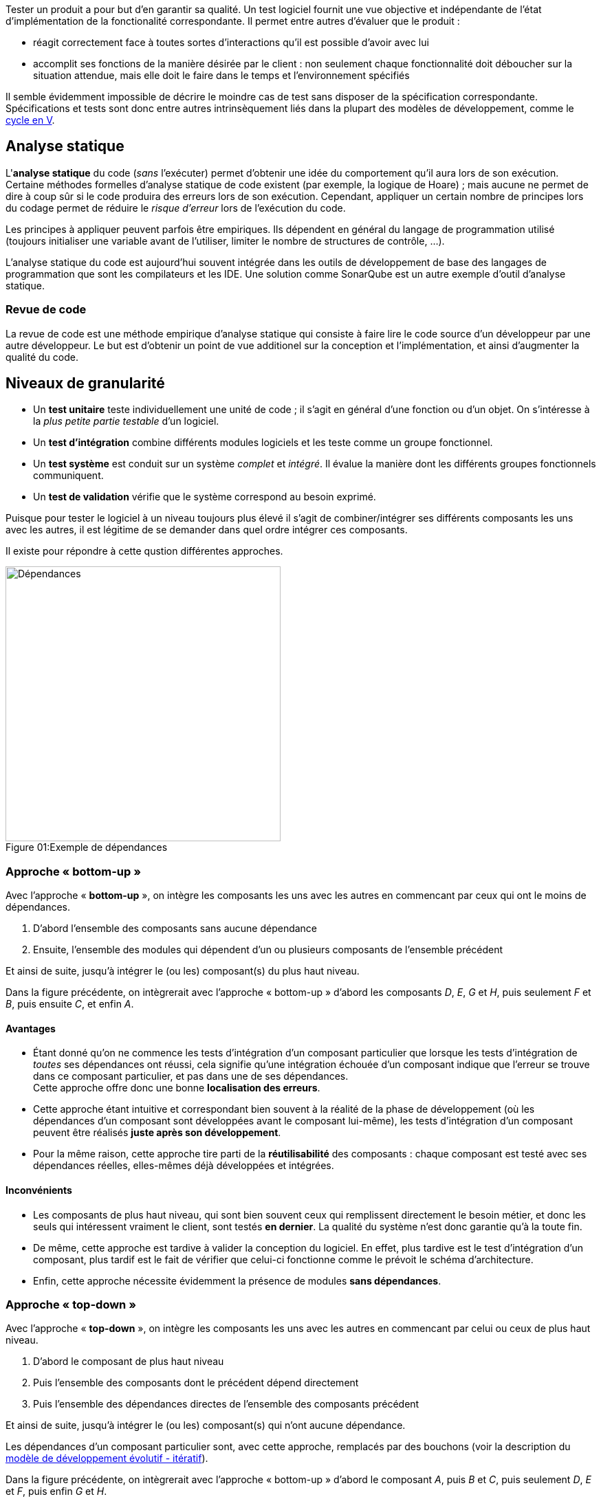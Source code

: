 
:imagesdir: resources/tests

Tester un produit a pour but d'en garantir sa qualité.
Un test logiciel fournit une vue objective et indépendante
de l'état d'implémentation de la fonctionalité correspondante.
Il permet entre autres d'évaluer que le produit :

* réagit correctement face à toutes sortes d'interactions
  qu'il est possible d'avoir avec lui
* accomplit ses fonctions de la manière désirée par le client :
  non seulement chaque fonctionnalité doit déboucher sur la situation attendue,
  mais elle doit le faire dans le temps et l'environnement spécifiés

Il semble évidemment impossible de décrire le moindre cas de test
sans disposer de la spécification correspondante.
Spécifications et tests sont donc entre autres intrinsèquement liés
dans la plupart des modèles de développement, comme le <<model_v,cycle en V>>.



== Analyse statique

L'*analyse statique* du code (_sans_ l'exécuter) permet d'obtenir
une idée du comportement qu'il aura lors de son exécution.
Certaine méthodes formelles d'analyse statique de code existent
(par exemple, la logique de Hoare) ; mais aucune ne permet de dire à coup sûr
si le code produira des erreurs lors de son exécution.
Cependant, appliquer un certain nombre de principes lors du codage
permet de réduire le _risque d'erreur_ lors de l'exécution du code.

Les principes à appliquer peuvent parfois être empiriques.
Ils dépendent en général du langage de programmation utilisé
(toujours initialiser une variable avant de l'utiliser,
limiter le nombre de structures de contrôle, ...).

L'analyse statique du code est aujourd'hui souvent intégrée dans
les outils de développement de base des langages de programmation
que sont les compilateurs et les IDE.
Une solution comme SonarQube est un autre exemple d'outil d'analyse statique.

=== Revue de code

La revue de code est une méthode empirique d'analyse statique qui consiste
à faire lire le code source d'un développeur par une autre développeur.
Le but est d'obtenir un point de vue additionel sur la conception et
l'implémentation, et ainsi d'augmenter la qualité du code.



== Niveaux de granularité

* Un *test unitaire* teste individuellement une unité de code ;
  il s'agit en général d'une fonction ou d'un objet.
  On s'intéresse à la _plus petite partie testable_ d'un logiciel.
* Un *test d'intégration* combine différents modules logiciels et les teste
  comme un groupe fonctionnel.
* Un *test système* est conduit sur un système _complet_ et _intégré_.
  Il évalue la manière dont les différents groupes fonctionnels communiquent.
* Un *test de validation* vérifie que le système correspond au besoin exprimé.

Puisque pour tester le logiciel à un niveau toujours plus élevé
il s'agit de combiner/intégrer ses différents composants les uns avec les autres,
il est légitime de se demander dans quel ordre intégrer ces composants.

Il existe pour répondre à cette qustion différentes approches.

image::dependances.png[caption="Figure 01:", 400px, title="Exemple de dépendances", alt="Dépendances"]

[[bottom-up]]
=== Approche « bottom-up »

Avec l'approche « *bottom-up* », on intègre les composants les uns avec les autres
en commencant par ceux qui ont le moins de dépendances.

. D'abord l'ensemble des composants sans aucune dépendance
. Ensuite, l'ensemble des modules qui dépendent d'un ou plusieurs composants de l'ensemble précédent

Et ainsi de suite, jusqu'à intégrer le (ou les) composant(s) du plus haut niveau.

Dans la figure précédente, on intègrerait avec l'approche « bottom-up »
d'abord les composants _D_, _E_, _G_ et _H_, puis seulement _F_ et _B_, puis ensuite _C_, et enfin _A_.

==== Avantages

* Étant donné qu'on ne commence les tests d'intégration d'un composant particulier
  que lorsque les tests d'intégration de _toutes_ ses dépendances ont réussi,
  cela signifie qu'une intégration échouée d'un composant indique que l'erreur se trouve
  dans ce composant particulier, et pas dans une de ses dépendances. +
  Cette approche offre donc une bonne *localisation des erreurs*.
* Cette approche étant intuitive et correspondant bien souvent à la réalité de la phase de développement
  (où les dépendances d'un composant sont développées avant le composant lui-même),
  les tests d'intégration d'un composant peuvent être réalisés *juste après son développement*.
* Pour la même raison, cette approche tire parti de la *réutilisabilité* des composants :
  chaque composant est testé avec ses dépendances réelles, elles-mêmes déjà développées et intégrées.

==== Inconvénients

* Les composants de plus haut niveau, qui sont bien souvent ceux qui remplissent directement
  le besoin métier, et donc les seuls qui intéressent vraiment le client, sont testés *en dernier*.
  La qualité du système n'est donc garantie qu'à la toute fin.
* De même, cette approche est tardive à valider la conception du logiciel.
  En effet, plus tardive est le test d'intégration d'un composant,
  plus tardif est le fait de vérifier que celui-ci fonctionne comme le prévoit le schéma d'architecture.
* Enfin, cette approche nécessite évidemment la présence de modules *sans dépendances*.

[[top-down]]
=== Approche « top-down »

Avec l'approche « *top-down* », on intègre les composants les uns avec les autres
en commencant par celui ou ceux de plus haut niveau.

. D'abord le composant de plus haut niveau
. Puis l'ensemble des composants dont le précédent dépend directement
. Puis l'ensemble des dépendances directes de l'ensemble des composants précédent

Et ainsi de suite, jusqu'à intégrer le (ou les) composant(s) qui n'ont aucune dépendance.

Les dépendances d'un composant particulier sont, avec cette approche, remplacés par des bouchons
(voir la description du <<model_evolutive,modèle de développement évolutif - itératif>>).

Dans la figure précédente, on intègrerait avec l'approche « bottom-up »
d'abord le composant _A_, puis _B_ et _C_, puis seulement _D_, _E_ et _F_, puis enfin _G_ et _H_.

==== Avantages

* Puisqu'on peut vérifier la qualité des composants les plus importants (fonctionnellement parlant)
  dès le début, cette approche permet un *prototypage rapide* de la solution.
* La *conception est mise à l'épreuve*, elle aussi, plus rapidement :
  les besoins des composants de plus haut niveau sont implémentés et éprouvés au fur et à mesure.
  En cas d'inadéquation entre la réalité et la conception d'origine,
  cette dernière peut être améliorée sans remettre en cause trop importante de l'existant.
  Elle offre donc une *flexibilité d'implémentation* appréciable.
* De par le recours systématique au bouchonnage, chaque composant est testé *en isolation*,
  ce qui offre une bonne localisation des erreurs.

==== Inconvénients

* Le recours systématique aux bouchons peut être vu comme imposant
  une *charge de développement et de maintenance* un peu plus importante.
* Le risque est de *négliger les composants de plus bas niveau* :
** Il est nécessaire de s'assurer que ceux-ci soient entièrement développés et testés,
   même si ce sont les derniers à l'être.
   En effet il faut garder à l'esprit que même si les tests des modules de plus haut niveau sont réussis,
   rien ne garantit qu'il fonctionneront correctement lorsque les bouchons seront remplacés par leurs
   dépendances réelles.
** Il est parfois facile d'oublier de prendre en compte la réutilisabilité des composants.

=== Autres approches

* L'approche en « *sandwich* » tente de maximiser les avantages des deux approches précédentes
  en intégrant en même temps et indépendamment les composants de haut et de bas niveau.
  En contrepartie, le niveau médian est parfois négligé.
* L'approche « *big bang* » intègre tous les composants en même temps.
  Pour des raisons évidentes de complexité, cette approche est difficile à adopter pour les gros projets.



== Niveaux d'accessibilité

* Tester un logiciel en mode « *boîte noire* » consiste à en tester le comportement
  sans avoir aucune connaissance concernant son fonctionnement interne.
  Un test « boîte noire » connaît uniquement _ce que_ doit faire le logiciel,
  et pas _comment_ il le fait. +
  En mode boite noire, le testeur n'a à priori pas besoin de savoir programmer.
  Il peut donc apporter un regard différent, mais peut potentiellement fournir
  des efforts inutiles.
* Un test en mode « *boîte blanche* » nécessite de connaître le fonctionnement
  interne d'un logiciel ainsi que les structures de données mises en jeu.
  Un tel test accorde autant d'intérêt aux mécanismes internes d'un programme
  qu'aux résultats qu'il produit. +
  L'analyse statique fonctionne évidemment toujours en mode boîte blanche.



== Tests fonctionnels vs tests non-fonctionnels

Un test fonctionnel a pour objectif de vérifier la bonne implémentation d'un <<uml_usecases,cas d'utilisation>>. Il est donc fortement lié à un *besoin*.

Un test non fonctionnel a pour objectif de vérifier le respect d'une *contrainte*. Cette contrainte est la plupart du temps technique.


[[tests_types]]
== Types de tests

On peut citer de nombreux types de tests différents.
Même si elle a vocation à mettre en évidence la diversité des tests possibles à réaliser,
la liste suivante n'est pas exhaustive.

* tests de *déploiement* / d'*installation* du logiciel dans son environnement de production
* test de *compatibilité* du logiciel avec d'autres composants existants
* *smoke tests* / tests de *démarrage* :
  vérifier que le logiciel démarre bien et accomplit ses fonctionnalités minimales
* *soak tests* / *stress tests* / tests de *charge* :
  vérifier que le logiciel continue de remplir le besoin à grande échelle,
  ou en le privant d'une partie de ses ressources
* *sanity tests* : vérifier si on peut se permettre d'exécuter le test suivant
* test de *non-regression* par rapport aux fonctionnalités existantes du logiciel
* tests *alpha* puis *beta* / *pilote* : sur un panel d'utilisateurs pré-sélectionnés
* tests *destructifs* : vérifier si on arrive à détruire tout ou partie des fonctionnalités du logiciel
* tests de *performance* : vérifier si les contraintes de performance du logiciel sont remplies
* tests de *sécurité* : vérifier la présence d'aucune faille de sécurité
* tests de *concurrence* : vérifier le comportement du logiciel durant une phase d'activité normale
* tests d'*usabilité*, tests d'*accessibilité* : voir la qualité d'<<quality_usability,ergonomie>>
* tests de *localisation* : vérifier que la qualité du logiciel est maintenue pour toutes les cultures
* tests de *conformité* par rapport à une norme, par exemple en activant tous les warnings du compilateur
* tests *continuels* : voir le chapitre sur l'intégration continue



== Caractéristiques

Un logiciel étant constitué de la somme de tous ses composants,
si chacun de ces composants est testé de manière indépendante, exhaustive
et conforme à sa spécification, la qualité de tout le logiciel est garantie.

Afin de se rapprocher au maximum de l'exhaustivité, les tests d'une application
doivent être les plus détaillés possibles.

Idéalement, chaque test devrait être indépendant des autres.
Par extension, cela signifie que le périmètre de chaque test devrait être limité.
Cependant, au sein de ce périmètre, le test doit être le plus détaillé possible.

=== Déroulement

==== Situation initiale (« _given_ »)

Il s'agit de l'état dans lequel se trouve le système avant
d'appliquer le comportement décrit par le test.

La situation initiale d'un test correspond à ses *pré-conditions*:
les données en entrées et/ou une suite de commandes de *mise en place* (_setup_).

==== Action (« _when_ »)

Il s'agit d'une suite d'événements (actions utilisateur, message réseau, ...)
appliqués au système à partir de la situation initiale.

Ce comportement appliqué se traduit souvent par une commande (ou une suite de commandes)
visant à amener le système de la situation initiale vers une situation attendue correspondante.

==== Situation attendue (« _then_ »)

Il s'agit de l'état dans lequel doit se trouver le système après avoir appliqué
le comportement décrit à partir de la situation initiale.

Si la situation réelle (ou situation observée) est différente de la situation attendue, le test _doit_ échouer.

=== Qualités

==== Isolation

===== Isolation de l'élément testé

Afin de minimiser les effets de bords indésirables lors des tests,
il est préférable que l'élément à tester le soit en isolation ;
c'est à dire, en remplaçant ses dépendances par des objets spécifiquement créés pour le test.
Ces objets spécifiques sont à priori bien plus simples, et donc exempts de dysfonctionnements, que leurs équivalents « réels ».

Cette manière de tester est similaire à l'approche <<top-down,« top-down »>> vue précédement.
En pratique, il est cependant souvent nécessaire de trouver le bon compromis en ce qui concerne le niveau d'étanchéité des tests :

* Une étanchéité totale des tests isole parfaitement chaque élément testé.
  Un échec à un tel test localise automatiquement l'anomalie dans l'élement en question, puisqu'aucune de ses dépendances n'est utilisée.
  Cependant, en raison de la multiplicité des objets de tests spécifiques, le code de test correspondant peut être difficile à maintenir.
* Ne tester aucun composant en isolation garantit à priori de gagner du temps, puisque tout les éléments de code produits sont utilisés en production.
  Cependant, en cas de test(s) en échec, l'analyse est complexe, puisque l'anomalie peut se trouver non seulement dans l'objet testé,
  mais aussi dans n'importe laquelle de ses dépendances, ou encore dans les interactions entre ces différents éléments.

====== Objets spécifiques à un contexte de test

* Un _dummy_ est un objet sans aucun comportement, qui peut être utilisé par exemple pour compléter une liste de paramètres d'appel.
  Le comportement de l'objet remplacé ne doit avoir aucune influence sur le déroulement du test.
* Un _stub_ (ou _bouchon_) est un objet dont le retour est pré-programmé, et est à priori toujours le même.
  Le _stub_ a un comportement peu complexe.
* Un _fake_ s'apparente à un _stub_ dont le comportement est plus complexe.
  Le comportement d'un _fake_ est censé se rapprocher de celui d'un objet ou d'un groupe d'objets utilisés en production.
  Cependant, un _fake_ est bel est bien un objet à n'utiliser que dans un contexte de tests, et ne doit jamais être utilisé en production !
* Un _spy_ est un _stub_ qui offre des fonctionnalités d'analyse.
  Il permet par exemple de logger des informations supplémentaires quand on l'utilise, ou d'accumuler certaines métriques sur son utilisation.
* Un _mock_ est un objet dont le comportement est pré-programmé.
  Un _mock_ provoque une erreur si il est utilisé en dehors de ce comportement.

===== Isolation des tests entre eux

Chaque test devrait pouvoir être exécuté de manière indépendante, en autonomie.
De plus, si plusieurs tests sont exécutés (ie. sous forme de *suite* de tests),
leur séquencement devrait pouvoir changer d'une exécution à l'autre sans altérer le résultat de chaque test.

En effet, si un test `T` dépend de l'exécution préalable d'un autre test `P` :

* si `P` et `T` échouent, l'échec de `T` est-il du uniquement à l'échec de `P`, ou à un ou plusieurs autres problèmes propres à `T` ?
* si `P` échoue mais que `T` réussit, la situation est-elle normale ?
  `T` ne devrait-il pas échouer aussi, puisque sa précondition, `P`, n'est pas remplie ?
* cette dépendance de `T` envers `P` reflète-t-elle vraiment la spécification ?

Toutes ces questions compliquent fortement l'analyse et donc la maintenance du système.
Dans la situation précédement décrite, il est préférable de considérer `P`,
non pas comme un test indépendant, mais comme faisant partie de la mise en place de `T`.

===== Fixtures

La plupart des frameworks de test proposent au moins deux fonctions spécifiques, appelées *fixtures* :

* une fonction `setUp` destinée à regrouper les commandes de mise en place d'un contexte
  (ie. d'une sitation initiale) commun à tous les tests d'une suite donnée.
  Cette fonction est systématiquement appelée avant chaque test de la suite.
* une fonction `tearDown` destinée à regrouper les commandes de "nettoyage",
  permettant aux autres tests de la suite de repartir d'une situation initiale saine.
  Cette fonction est systématiquement appelée après chaque test de la suite.

[NOTE.example,caption=""]
====
Voici certaines opérations qui sont typiquement à faire dans une fonction `setUp`:

* Créer une base de données de test spécifique, différente de la base de données de production.
  Cela peut permettre de préserver la sécurité du système (la base contient de "fausses" informations),
  de diminuer le temps d'exécution des tests (la base de test est plus légère que la base de prodution),
  ou tout simplement de rendre leur exécution possible (si le format des données de production est difficilement reproductible).
* Créer un certain nombre de fichiers (réels ou virtuels).
  Si les fichiers sont créés sur le disque, ils devront évidemment être supprimés par la fonction `tearDown`.
* Formatter un disque et installer un système d'exploitation propre.
  Cela permet de garantir un contexte d'exécution des tests sain.
* Acquisition d'un device.
  Ce device devra évidemment être libéré par la fonction `tearDown`.
* Préparation des données servant au tests sous forme de fakes/stubs/mocks.

====

==== Déterminisme

Le résultat d'un test doit être systématique.
Tant qu'aucun changement n'est apporté, un test réussi doit rester réussi, et un test en échec doit rester en échec.

Un test déterministe permet de garantir, via entre autres l'usage de bouchons, de mocks et d'une implémentation en isolation,
qu'une anomalie constatée est reproductible, et donc qu'elle peut être corrigée.

[NOTE.example,caption=""]
====
De nombreux éléments peuvent rendre un test non déterministe.
Par exemple :

* la génération de variables aléatoires (_random_)
* les _threads_
* les appels systèmes : date/heure, internationalisation, ...

====

==== Exhaustivité

Un test unitaire étant la validation d'un comportement spécifique, il n'est par nature qu'un indicateur partiel de qualité.
Seule l'exhaustivité des tests permet donc de garantir la qualité globale d'un système.

Il est en pratique nécessaire de tester _tous_ les élements suivants :

* les cas nominaux, testant la capacité fonctionnelle du système en regard de sa spécification
* les cas d'erreur, ou la façon dont le système réagit aux entrées imprévues
* différentes types d'inputs, notamment les cas limites

En pratique, il est indispensable de créer un ou plusieurs nouveaux tests dès qu'une anomalie (eg. une régression) est constatée !

===== Couverture de code

Tester le niveau de couverture du code offre un bon indicateur sur l'exhaustivité avec laquelle le code de tests vérifie le code source.

Il existe différent niveau de granularité de couverture de code :

* vérifier que toutes les fonctions sont appelées
* vérifier que toutes les instructions sont exécutées
* pour chaque structure de contrôle, vérifier que tous les chemins d'exécutions sont empruntés
* pour chaque expression booléenne, vérifier que toutes les opérandes contribuent à son évaluation

